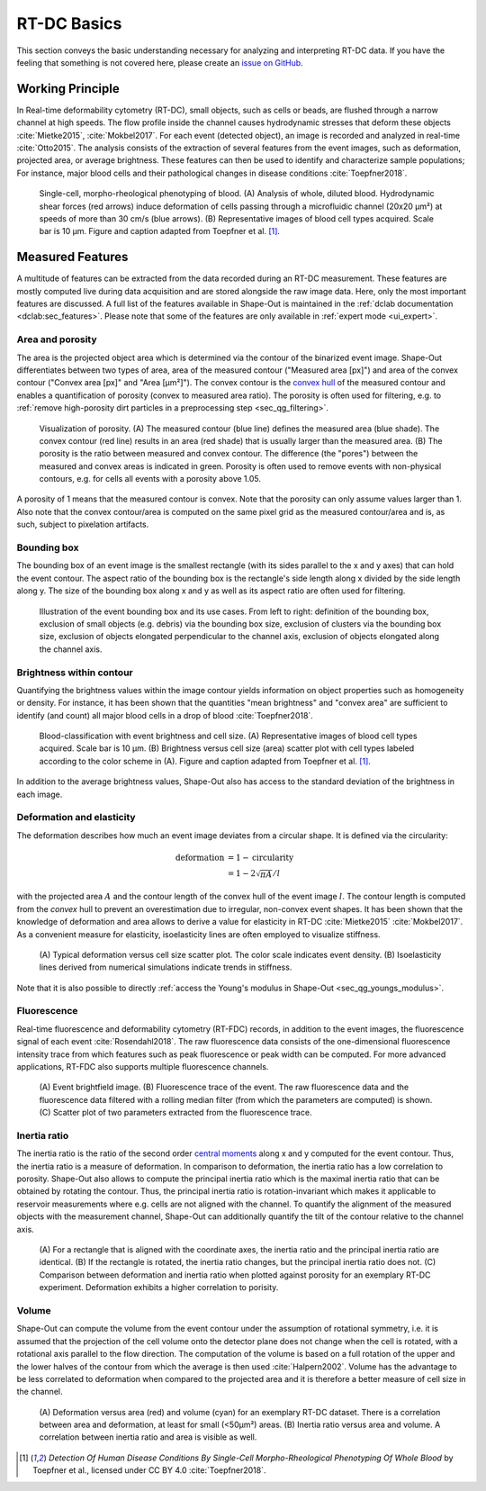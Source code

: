 ============
RT-DC Basics
============
This section conveys the basic understanding necessary for analyzing and
interpreting RT-DC data. If you have the feeling that something is not
covered here, please create an
`issue on GitHub <https://github.com/ZELLMECHANIK-DRESDEN/ShapeOut/issues/new>`__.

Working Principle
=================
In Real-time deformability cytometry (RT-DC), small objects, such as cells
or beads, are flushed through a narrow channel at high speeds.
The flow profile inside the channel causes hydrodynamic stresses
that deform these objects :cite:`Mietke2015`, :cite:`Mokbel2017`.
For each event (detected object), an image is recorded and analyzed
in real-time :cite:`Otto2015`.
The analysis consists of the extraction of several features from the event
images, such as deformation,
projected area, or average brightness.
These features can then be used to identify and characterize sample populations;
For instance, major blood cells and their pathological
changes in disease conditions :cite:`Toepfner2018`.

.. figure:: figures/rtdc-setup.jpg

   Single-cell, morpho-rheological phenotyping of blood. (A) Analysis of
   whole, diluted blood. Hydrodynamic shear forces (red arrows) induce
   deformation of cells passing through a microfluidic channel (20x20 µm²)
   at speeds of more than 30 cm/s (blue arrows). (B) Representative images of
   blood cell types acquired. Scale bar is 10 µm.
   Figure and caption adapted from Toepfner et al. [1]_.


Measured Features
=================
A multitude of features can be extracted from the data recorded during an
RT-DC measurement. These features are mostly computed live during data
acquisition and are stored alongside the raw image data.
Here, only the most important features are discussed. A full list of the
features available in Shape-Out is maintained in the
:ref:`dclab documentation <dclab:sec_features>`.
Please note that some of the features are only available in
:ref:`expert mode <ui_expert>`.


Area and porosity
-----------------
The area is the projected object area which is determined via the contour of the
binarized event image. Shape-Out differentiates between two types of area,
area of the measured contour ("Measured area [px]") and area of the convex
contour ("Convex area [px]" and "Area [µm²]"). The convex contour is the
`convex hull <https://en.wikipedia.org/wiki/Convex_hull>`__ of the measured
contour and enables a quantification of porosity (convex to measured area ratio).
The porosity is often used for filtering, e.g. to
:ref:`remove high-porosity dirt particles in a preprocessing step
<sec_qg_filtering>`.

.. figure:: figures/area.png

   Visualization of porosity. (A) The measured contour (blue line) defines
   the measured area (blue shade). The convex contour (red line) results
   in an area (red shade) that is usually larger than the measured area.
   (B) The porosity is the ratio between measured and convex contour. The
   difference (the "pores") between the measured and convex areas is
   indicated in green. Porosity is often used to remove events with
   non-physical contours, e.g. for cells all events with a porosity above 1.05.

A porosity of 1 means that the measured contour is convex.
Note that the porosity can only assume values larger than 1. Also note that the
convex contour/area is computed on the same pixel grid as the measured contour/area
and is, as such, subject to pixelation artifacts.


Bounding box
------------
The bounding box of an event image is the smallest rectangle (with its sides
parallel to the x and y axes) that can hold the event contour. The aspect
ratio of the bounding box is the rectangle's side length along x divided
by the side length along y. The size of the bounding box along x and y as
well as its aspect ratio are often used for filtering.

.. figure:: figures/aspect.jpg

   Illustration of the event bounding box and its use cases. From left to
   right: definition of the bounding box, exclusion of small objects (e.g.
   debris) via the bounding box size, exclusion of clusters via the
   bounding box size, exclusion of objects elongated perpendicular to the
   channel axis, exclusion of objects elongated along the channel axis.


Brightness within contour
-------------------------
Quantifying the brightness values within the image contour yields
information on object properties such as homogeneity or density.
For instance, it has been shown that the quantities "mean brightness" and
"convex area" are sufficient to identify (and count) all major blood cells
in a drop of blood :cite:`Toepfner2018`.

.. figure:: figures/brightness.jpg

   Blood-classification with event brightness and cell size.
   (A) Representative images of blood cell types acquired. Scale bar is 10 µm.
   (B) Brightness versus cell size (area) scatter plot with cell types labeled
   according to the color scheme in (A).
   Figure and caption adapted from Toepfner et al. [1]_.

In addition to the average
brightness values, Shape-Out also has access to the standard deviation of the
brightness in each image.


Deformation and elasticity
--------------------------
The deformation describes how much an event image deviates from a
circular shape. It is defined via the circularity:

.. math::

    \text{deformation} &= 1 - \text{circularity} \\
                       &= 1 - 2 \sqrt{\pi A} / l

with the projected area :math:`A` and the contour length of the convex hull
of the event image :math:`l`. The contour length is computed from the *convex*
hull to prevent an overestimation due to irregular, non-convex event shapes.
It has been shown that the knowledge of deformation and area allows to
derive a value for elasticity in RT-DC :cite:`Mietke2015` :cite:`Mokbel2017`.
As a convenient measure for elasticity, isoelasticity lines are often
employed to visualize stiffness.

.. figure:: figures/deform.jpg

   (A) Typical deformation versus cell size scatter plot. The color scale
   indicates event density.
   (B) Isoelasticity lines derived from numerical simulations indicate
   trends in stiffness.

Note that it is also possible to directly
:ref:`access the Young's modulus in Shape-Out <sec_qg_youngs_modulus>`.


Fluorescence
------------
Real-time fluorescence and deformability cytometry (RT-FDC) records, in
addition to the event images, the fluorescence signal of each event
:cite:`Rosendahl2018`. The raw fluorescence data consists of the
one-dimensional fluorescence intensity trace from which features such
as peak fluorescence or peak width can be computed. For more advanced
applications, RT-FDC also supports multiple fluorescence channels.


.. figure:: figures/fluorescence.jpg

   (A) Event brightfield image. (B) Fluorescence trace of the event.
   The raw fluorescence data and the fluorescence data filtered with
   a rolling median filter (from which the parameters are computed)
   is shown.
   (C) Scatter plot of two parameters extracted from the fluorescence
   trace.


Inertia ratio
-------------
The inertia ratio is the ratio of the second order
`central moments
<https://en.wikipedia.org/wiki/Image_moment#Central_moments>`_ along
x and y computed for the event contour. Thus, the inertia ratio is a measure
of deformation. In comparison to deformation, the inertia ratio has a low
correlation to porosity.
Shape-Out also allows to compute the principal inertia ratio which is the
maximal inertia ratio that can be obtained by rotating the contour. Thus,
the principal inertia ratio is rotation-invariant which makes it applicable
to reservoir measurements where e.g. cells are not aligned with the channel.
To quantify the alignment of the measured objects with the measurement
channel, Shape-Out can additionally quantify the tilt of the contour
relative to the channel axis.

.. figure:: figures/inert_ratio.jpg

   (A) For a rectangle that is aligned with the coordinate axes, the
   inertia ratio and the principal inertia ratio are identical.
   (B) If the rectangle is rotated, the inertia ratio changes, but the
   principal inertia ratio does not.
   (C) Comparison between deformation and inertia ratio when plotted
   against porosity for an exemplary RT-DC experiment. Deformation exhibits
   a higher correlation to porisity.


Volume
------
Shape-Out can compute the volume from the event contour under the assumption
of rotational symmetry, i.e. it is assumed that the projection of the cell
volume onto the detector plane does not change when the cell is rotated,
with a rotational axis parallel to the flow direction.
The computation of the volume is based on a full
rotation of the upper and the lower halves of the contour from which the
average is then used :cite:`Halpern2002`.
Volume has the advantage to be less correlated to deformation when compared
to the projected area and it is therefore a better measure of
cell size in the channel.


.. figure:: figures/volume.jpg

   (A) Deformation versus area (red) and volume (cyan) for an exemplary
   RT-DC dataset. There is a correlation between area and deformation,
   at least for small (<50µm²) areas. (B) Inertia ratio versus area and
   volume. A correlation between inertia ratio and area is visible as well.


.. [1] *Detection Of Human Disease Conditions By Single-Cell Morpho-Rheological
       Phenotyping Of Whole Blood* by Toepfner et al.,
       licensed under CC BY 4.0 :cite:`Toepfner2018`.

